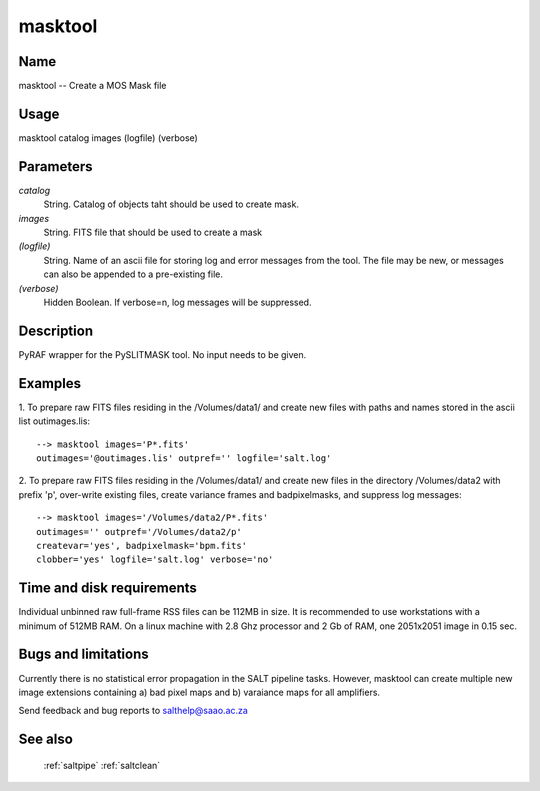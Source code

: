 .. _masktool:

********
masktool
********


Name
====

masktool -- Create a MOS Mask file

Usage
=====

masktool catalog images  (logfile) (verbose)

Parameters
==========


*catalog*
    String. Catalog of objects taht should be used to create mask.

*images*
    String. FITS file that should be used to create a mask

*(logfile)*
    String. Name of an ascii file for storing log and error messages
    from the tool. The file may be new, or messages can also be appended to a
    pre-existing file.

*(verbose)*
    Hidden Boolean. If verbose=n, log messages will be suppressed.

Description
===========


PyRAF wrapper for the PySLITMASK tool.   No input needs to be given.


Examples
========

1. To prepare raw FITS files residing in the /Volumes/data1/ and create
new files with paths and names stored in the ascii list outimages.lis::

    --> masktool images='P*.fits'
    outimages='@outimages.lis' outpref='' logfile='salt.log'

2. To prepare raw FITS files residing in the /Volumes/data1/ and create
new files in the directory /Volumes/data2 with prefix 'p', over-write
existing files, create variance frames and badpixelmasks,  and suppress
log messages::

    --> masktool images='/Volumes/data2/P*.fits'
    outimages='' outpref='/Volumes/data2/p'
    createvar='yes', badpixelmask='bpm.fits'
    clobber='yes' logfile='salt.log' verbose='no'

Time and disk requirements
==========================

Individual unbinned raw full-frame RSS files can be 112MB in size. It is
recommended to use workstations with a minimum of 512MB RAM. On a
linux machine with 2.8 Ghz processor and 2 Gb of RAM, one 2051x2051 image
in 0.15 sec.

Bugs and limitations
====================

Currently there is no statistical error propagation in the SALT
pipeline tasks. However, masktool can
create multiple new image extensions containing a) bad
pixel maps and b) varaiance maps for all amplifiers.

Send feedback and bug reports to salthelp@saao.ac.za

See also
========

 :ref:`saltpipe` :ref:`saltclean`